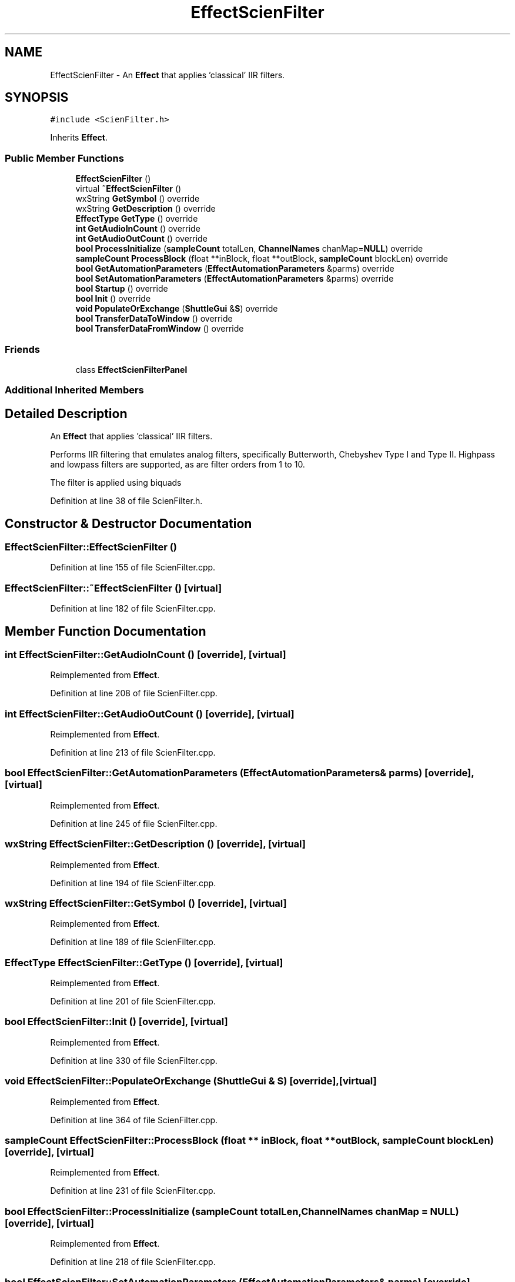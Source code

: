 .TH "EffectScienFilter" 3 "Thu Apr 28 2016" "Audacity" \" -*- nroff -*-
.ad l
.nh
.SH NAME
EffectScienFilter \- An \fBEffect\fP that applies 'classical' IIR filters\&.  

.SH SYNOPSIS
.br
.PP
.PP
\fC#include <ScienFilter\&.h>\fP
.PP
Inherits \fBEffect\fP\&.
.SS "Public Member Functions"

.in +1c
.ti -1c
.RI "\fBEffectScienFilter\fP ()"
.br
.ti -1c
.RI "virtual \fB~EffectScienFilter\fP ()"
.br
.ti -1c
.RI "wxString \fBGetSymbol\fP () override"
.br
.ti -1c
.RI "wxString \fBGetDescription\fP () override"
.br
.ti -1c
.RI "\fBEffectType\fP \fBGetType\fP () override"
.br
.ti -1c
.RI "\fBint\fP \fBGetAudioInCount\fP () override"
.br
.ti -1c
.RI "\fBint\fP \fBGetAudioOutCount\fP () override"
.br
.ti -1c
.RI "\fBbool\fP \fBProcessInitialize\fP (\fBsampleCount\fP totalLen, \fBChannelNames\fP chanMap=\fBNULL\fP) override"
.br
.ti -1c
.RI "\fBsampleCount\fP \fBProcessBlock\fP (float **inBlock, float **outBlock, \fBsampleCount\fP blockLen) override"
.br
.ti -1c
.RI "\fBbool\fP \fBGetAutomationParameters\fP (\fBEffectAutomationParameters\fP &parms) override"
.br
.ti -1c
.RI "\fBbool\fP \fBSetAutomationParameters\fP (\fBEffectAutomationParameters\fP &parms) override"
.br
.ti -1c
.RI "\fBbool\fP \fBStartup\fP () override"
.br
.ti -1c
.RI "\fBbool\fP \fBInit\fP () override"
.br
.ti -1c
.RI "\fBvoid\fP \fBPopulateOrExchange\fP (\fBShuttleGui\fP &\fBS\fP) override"
.br
.ti -1c
.RI "\fBbool\fP \fBTransferDataToWindow\fP () override"
.br
.ti -1c
.RI "\fBbool\fP \fBTransferDataFromWindow\fP () override"
.br
.in -1c
.SS "Friends"

.in +1c
.ti -1c
.RI "class \fBEffectScienFilterPanel\fP"
.br
.in -1c
.SS "Additional Inherited Members"
.SH "Detailed Description"
.PP 
An \fBEffect\fP that applies 'classical' IIR filters\&. 

Performs IIR filtering that emulates analog filters, specifically Butterworth, Chebyshev Type I and Type II\&. Highpass and lowpass filters are supported, as are filter orders from 1 to 10\&.
.PP
The filter is applied using biquads 
.PP
Definition at line 38 of file ScienFilter\&.h\&.
.SH "Constructor & Destructor Documentation"
.PP 
.SS "EffectScienFilter::EffectScienFilter ()"

.PP
Definition at line 155 of file ScienFilter\&.cpp\&.
.SS "EffectScienFilter::~EffectScienFilter ()\fC [virtual]\fP"

.PP
Definition at line 182 of file ScienFilter\&.cpp\&.
.SH "Member Function Documentation"
.PP 
.SS "\fBint\fP EffectScienFilter::GetAudioInCount ()\fC [override]\fP, \fC [virtual]\fP"

.PP
Reimplemented from \fBEffect\fP\&.
.PP
Definition at line 208 of file ScienFilter\&.cpp\&.
.SS "\fBint\fP EffectScienFilter::GetAudioOutCount ()\fC [override]\fP, \fC [virtual]\fP"

.PP
Reimplemented from \fBEffect\fP\&.
.PP
Definition at line 213 of file ScienFilter\&.cpp\&.
.SS "\fBbool\fP EffectScienFilter::GetAutomationParameters (\fBEffectAutomationParameters\fP & parms)\fC [override]\fP, \fC [virtual]\fP"

.PP
Reimplemented from \fBEffect\fP\&.
.PP
Definition at line 245 of file ScienFilter\&.cpp\&.
.SS "wxString EffectScienFilter::GetDescription ()\fC [override]\fP, \fC [virtual]\fP"

.PP
Reimplemented from \fBEffect\fP\&.
.PP
Definition at line 194 of file ScienFilter\&.cpp\&.
.SS "wxString EffectScienFilter::GetSymbol ()\fC [override]\fP, \fC [virtual]\fP"

.PP
Reimplemented from \fBEffect\fP\&.
.PP
Definition at line 189 of file ScienFilter\&.cpp\&.
.SS "\fBEffectType\fP EffectScienFilter::GetType ()\fC [override]\fP, \fC [virtual]\fP"

.PP
Reimplemented from \fBEffect\fP\&.
.PP
Definition at line 201 of file ScienFilter\&.cpp\&.
.SS "\fBbool\fP EffectScienFilter::Init ()\fC [override]\fP, \fC [virtual]\fP"

.PP
Reimplemented from \fBEffect\fP\&.
.PP
Definition at line 330 of file ScienFilter\&.cpp\&.
.SS "\fBvoid\fP EffectScienFilter::PopulateOrExchange (\fBShuttleGui\fP & S)\fC [override]\fP, \fC [virtual]\fP"

.PP
Reimplemented from \fBEffect\fP\&.
.PP
Definition at line 364 of file ScienFilter\&.cpp\&.
.SS "\fBsampleCount\fP EffectScienFilter::ProcessBlock (float ** inBlock, float ** outBlock, \fBsampleCount\fP blockLen)\fC [override]\fP, \fC [virtual]\fP"

.PP
Reimplemented from \fBEffect\fP\&.
.PP
Definition at line 231 of file ScienFilter\&.cpp\&.
.SS "\fBbool\fP EffectScienFilter::ProcessInitialize (\fBsampleCount\fP totalLen, \fBChannelNames\fP chanMap = \fC\fBNULL\fP\fP)\fC [override]\fP, \fC [virtual]\fP"

.PP
Reimplemented from \fBEffect\fP\&.
.PP
Definition at line 218 of file ScienFilter\&.cpp\&.
.SS "\fBbool\fP EffectScienFilter::SetAutomationParameters (\fBEffectAutomationParameters\fP & parms)\fC [override]\fP, \fC [virtual]\fP"

.PP
Reimplemented from \fBEffect\fP\&.
.PP
Definition at line 257 of file ScienFilter\&.cpp\&.
.SS "\fBbool\fP EffectScienFilter::Startup ()\fC [override]\fP, \fC [virtual]\fP"

.PP
Reimplemented from \fBEffect\fP\&.
.PP
Definition at line 282 of file ScienFilter\&.cpp\&.
.SS "\fBbool\fP EffectScienFilter::TransferDataFromWindow ()\fC [override]\fP, \fC [virtual]\fP"

.PP
Reimplemented from \fBEffect\fP\&.
.PP
Definition at line 554 of file ScienFilter\&.cpp\&.
.SS "\fBbool\fP EffectScienFilter::TransferDataToWindow ()\fC [override]\fP, \fC [virtual]\fP"

.PP
Reimplemented from \fBEffect\fP\&.
.PP
Definition at line 534 of file ScienFilter\&.cpp\&.
.SH "Friends And Related Function Documentation"
.PP 
.SS "friend class \fBEffectScienFilterPanel\fP\fC [friend]\fP"

.PP
Definition at line 135 of file ScienFilter\&.h\&.

.SH "Author"
.PP 
Generated automatically by Doxygen for Audacity from the source code\&.
